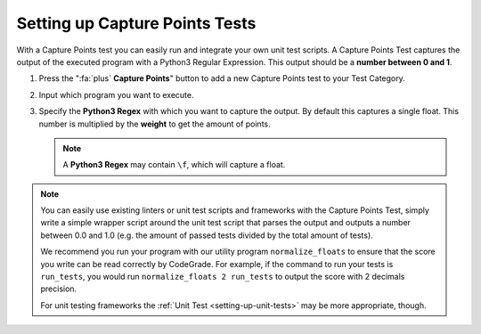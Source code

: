 Setting up Capture Points Tests
================================

With a Capture Points test you can easily run and integrate your own unit
test scripts. A Capture Points Test captures the output of the executed program
with a Python3 Regular Expression. This output should be a **number between
0 and 1**.

1. Press the ":fa:`plus` **Capture Points**" button to add a new Capture Points
   test to your Test Category.

2. Input which program you want to execute.

3. Specify the **Python3 Regex** with which you want to capture the output. By
   default this captures a single float. This number is multiplied by the
   **weight** to get the amount of points.

   .. note::

       A **Python3 Regex** may contain ``\f``, which will capture a float.

.. note::
    You can easily use existing linters or unit test scripts and frameworks with
    the Capture Points Test, simply write a simple wrapper script around the
    unit test script that parses the output and outputs a number between 0.0 and
    1.0 (e.g. the amount of passed tests divided by the total amount of tests).

    We recommend you run your program with our utility program
    ``normalize_floats`` to ensure that the score you write can be read
    correctly by CodeGrade. For example, if the command to run your tests is
    ``run_tests``, you would run ``normalize_floats 2 run_tests`` to output the
    score with 2 decimals precision.

    For unit testing frameworks the :ref:`Unit Test <setting-up-unit-tests>`
    may be more appropriate, though.

